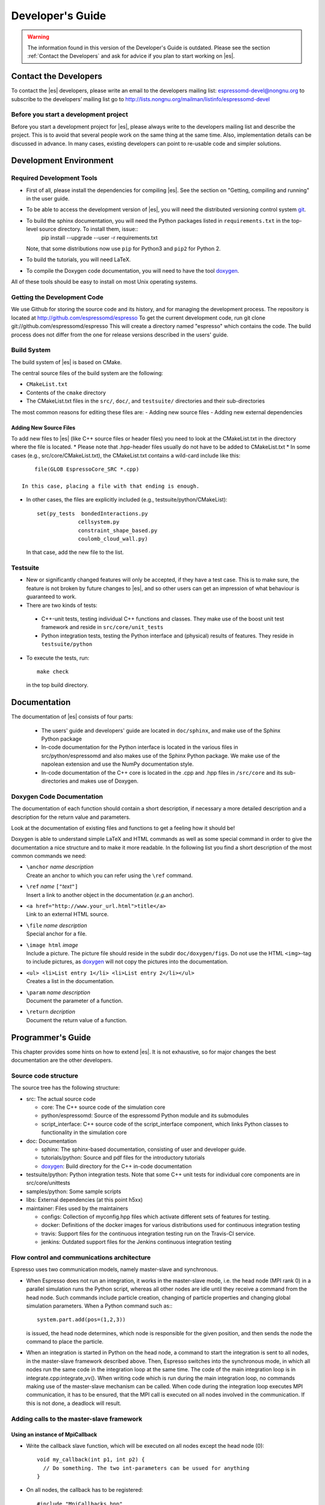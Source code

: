 =================
Developer's Guide
=================
.. warning::
   The information found in this version of the Developer's Guide is
   outdated.  Please see the section :ref:`Contact the Developers` and
   ask for advice if you plan to start working on |es|.


.. _Contact the Developers:

Contact the Developers
======================

To contact the |es| developers, please write an email to the developers mailing list:
espressomd-devel@nongnu.org
to subscribe to the developers’ mailing list go to
http://lists.nongnu.org/mailman/listinfo/espressomd-devel 


.. _Before you start a development project:

Before you start a development project
--------------------------------------
Before you start a development project for |es|, please always write to the developers mailing list and describe the project. 
This is to avoid that several people work on the same thing at the same time. Also, implementation details can be discussed in advance. In many cases, existing developers can point to re-usable code and simpler solutions.





.. _Development Environment:

Development Environment
=======================


.. _Required Development Tools:

Required Development Tools
--------------------------

-  First of all, please install the dependencies for compiling |es|. See the section on "Getting, compiling and running" in the user guide.

-  To be able to access the development version of |es|, you will need
   the distributed versioning control system git_. 

-  To build the sphinx documentation, you will need the Python packages listed in ``requirements.txt`` in the top-level source directory. To install them, issue::
      pip install --upgrade --user -r requirements.txt

   Note, that some distributions now use ``pip`` for Python3 and ``pip2`` for Python 2. 

-  To build the tutorials, you will need LaTeX.

-  To compile the Doxygen code documentation, you will need to have the
   tool doxygen_.

All of these tools should be easy to install on most Unix operating
systems.

.. _Getting the Development Code:

Getting the Development Code
----------------------------
We use Github for storing the source code and its history, and for managing the development process. 
The repository is located at
http://github.com/espressomd/espresso
To get the current development code, run
git clone git://github.com/espressomd/espresso
This will create a directory named "espresso" which contains the code.
The build process does not differ from the one for release versions described in the users' guide.


Build System
------------

The build system of |es| is based on CMake.

The central source files of the build system are the following:

-  ``CMakeList.txt``

-  Contents of the ``cmake`` directory

-  The CMakeList.txt files in the ``src/``, ``doc/``, and ``testsuite/`` directories and their sub-directories

The most common reasons for editing these files are:
-  Adding new source files
-  Adding new external dependencies

Adding New Source Files
~~~~~~~~~~~~~~~~~~~~~~~

To add new files to |es| (like C++ source files or header files) you
need to look at the CMakeList.txt in the directory where the file is located.
* Please note that .hpp-header files usually do not have to be added to CMakeList.txt
* In some cases (e.g., src/core/CMakeList.txt), the CMakeList.txt contains a wild-card include like this::

      file(GLOB EspressoCore_SRC *.cpp)

  In this case, placing a file with that ending is enough.

* In other cases, the files are explicitly included (e.g., testsuite/python/CMakeList):: 

      set(py_tests  bondedInteractions.py
                   cellsystem.py
                   constraint_shape_based.py
                   coulomb_cloud_wall.py)

  In that case, add the new file to the list.
   


Testsuite
---------

-  New or significantly changed features will only be accepted, if they have a test case. 
   This is to make sure, the feature is not broken by future changes to |es|, and so other users can get an impression of what behaviour is guaranteed to work.
-  There are two kinds of tests:

  -  C++-unit tests, testing individual C++ functions and classes. They make use of the boost unit test framework and reside in ``src/core/unit_tests``
  -  Python integration tests, testing the Python interface and (physical) results of features. They reside in ``testsuite/python``

-  To execute the tests, run::

     make check 

   in the top build directory.


.. _Documentation:

Documentation
=============

The documentation of |es| consists of four parts:

  -  The users' guide and developers' guide are located in ``doc/sphinx``, and make use of the Sphinx Python package
  -  In-code documentation for the Python interface is located in the various files in src/python/espressomd and also makes use of the Sphinx Python package. We make use of the napolean extension and use the NumPy documentation style.
  -  In-code documentation of the C++ core is located in the .cpp and .hpp files in ``/src/core`` and its sub-directories and makes use of Doxygen.



Doxygen Code Documentation
--------------------------

The documentation of each function should contain a short description,
if necessary a more detailed description and a description for the
return value and parameters.

Look at the documentation of existing files and functions to get a
feeling how it should be!

Doxygen is able to understand simple LaTeX and HTML commands as well as
some special command in order to give the documentation a nice structure
and to make it more readable. In the following list you find a short
description of the most common commands we need:

-  | ``\anchor`` *name* *description*
   | Create an anchor to which you can refer using the ``\ref`` command.

-  | ``\ref`` *name* ``["``\ *text*\ ``"]``
   | Insert a link to another object in the documentation (*e.g.*\ an
     anchor).

-  | ``<a href="http://www.your_url.html">title</a>``
   | Link to an external HTML source.

-  | ``\file`` *name* *description*
   | Special anchor for a file.

-  | ``\image html`` *image*
   | Include a picture. The picture file should reside in the subdir
     ``doc/doxygen/figs``. Do not use the HTML ``<img>``-tag to include
     pictures, as doxygen_ will not copy the pictures into the
     documentation.

-  | ``<ul> <li>List entry 1</li> <li>List entry 2</li></ul>``
   | Creates a list in the documentation.

-  | ``\param`` *name* *description*
   | Document the parameter of a function.

-  | ``\return`` *decription*
   | Document the return value of a function.

.. _Programmers's Guide:


Programmer's Guide
==================

This chapter provides some hints on how to extend |es|. It is not
exhaustive, so for major changes the best documentation are the other
developers.


Source code structure
---------------------

The source tree has the following structure:

* src: The actual source code

  * core: The C++ source code of the simulation core
  * python/espressomd: Source of the espressomd Python module and its submodules
  * script_interface: C++ source code of the script_interface component, which links Python classes to functionality in the simulation core

* doc: Documentation

  * sphinx: The sphinx-based documentation, consisting of user and developer guide.
  * tutorials/python: Source and pdf files for the introductory tutorials
  * doxygen_: Build directory for the C++ in-code documentation

* testsuite/python: Python integration tests. Note that some C++ unit tests for individual core components are in src/core/unittests
* samples/python: Some sample scripts
* libs: External dependencies (at this point h5xx)
* maintainer: Files used by the maintainers

  * configs: Collection of myconfig.hpp files which activate different sets of features for testing.
  * docker: Definitions of the docker images for various distributions used for continuous integration testing
  * travis: Support files for the continuous integration testing run on the Travis-CI service.
  * jenkins: Outdated support files for the Jenkins continuous integration testing
		

Flow control and communications architecture
--------------------------------------------
Espresso uses two communication models, namely master-slave and synchronous.

* When Espresso does not run an integration, it works in the master-slave mode, i.e. the head node (MPI rank 0) in a parallel simulation
  runs the Python script, whereas all other nodes are idle until they receive a command from the head node. Such commands include particle creation,
  changing of particle properties and changing global simulation parameters.
  When a Python command such as:::

    system.part.add(pos=(1,2,3))

  is issued, the head node determines, which node is responsible for the given position, and then sends the node the command to place the particle.

* When an integration is started in Python on the head node, a command to start the integration is sent to all nodes, in the master-slave framework described above.
  Then, Espresso switches into the synchronous mode, in which all nodes run the same code in the integration loop at the same time.
  The code of the main integration loop is in integrate.cpp:integrate_vv().
  When writing code which is run during the main integration loop, no commands making use of the master-slave mechanism can be called.
  When code during the integration loop executes MPI communication, it has to be ensured, that the MPI call is executed on all nodes
  involved in the communication. If this is not done, a deadlock will result.

Adding calls to the master-slave framework
------------------------------------------

Using an instance of MpiCallback
~~~~~~~~~~~~~~~~~~~~~~~~~~~~~~~~

* Write the callback slave function, which will be executed on all nodes except the head node (0)::

    void my_callback(int p1, int p2) {
      // Do something. The two int-parameters can be usued for anything
    }

* On all nodes, the callback has to be registered::

    #include "MpiCallbacks.hpp"
    void register_my_callback() {
      Communication::mpiCallbacks().add(my_callback);
    }

  You can, e.g., call your registration from initialize.cpp:on_program_start()
  Instead of a static function, from which a ``std::function<void(int,int)>`` can be constructed can
  be used. For example::

    #include "MpiCallbacks.hpp"
    void register_my_callback() {
      Communication::mpiCallbacks().add([](int, int){ /* Do something */ });
    }

  can be used to add a lambda function as callback.
* Then, you can use your callback from the head node::

    #include "MpiCallbacks.hpp"
    void call_my_callback() {
      Communication::mpiCallbacks.call(my_callback, param1, param2);
    }

  This only works outside the integration loop. After the callback has been called, synchronous mpi communication can be done.

Legacy callbacks
~~~~~~~~~~~~~~~~

Older code uses callbacks defined in the CALLBACK_LIST preprocessor macro in communications.cpp. They are called via mpi_call().
See communications.cpp:mpi_place_particle() for an example.

Adding New Bonded Interactions
------------------------------

To add a new bonded interaction, the following steps have to be taken

* Simulation core:

  * Define a structure holding the parameters (prefactors, etc.) of the interaction
  * Write functions for calculating force and energy, respectively.
  * Write a setter function, which takes the parameters of the interactions and stores them in the bonded interactions data structure
  * Add calls to the force and energy calculation functions to the force calculation in the integration loop as well as to energy and pressure/stress tensor analysis

* Python interface

  * Import the definition of the bond data structure from the simulation core
  * Implement a class for the bonded interaction derived from the BondedInteraction base class

Defining the data structure for the interaction
~~~~~~~~~~~~~~~~~~~~~~~~~~~~~~~~~~~~~~~~~~~~~~~

The data structures for bonded interactions reside in ``interaction_data.hpp``.

* Add your interaction to the ``enum BondedInteraction``.
  This enumeration is used to identify different bonded interactions.
* Add a typedef struct containing the parameters of the interaction. Use the one for the FENE interaction as template::

    typedef struct {
      double k;
      [...]
    } Fene_bond_parameters;

* Add a member to the typedef union Bond_parameters. For the FENE bond it looks like this::

    Fene_bond_parameters fene;


Functions for calculating force and energy, and for setting parameters
~~~~~~~~~~~~~~~~~~~~~~~~~~~~~~~~~~~~~~~~~~~~~~~~~~~~~~~~~~~~~~~~~~~~~~

Every interaction resides in its own source .cpp and .hpp. A simple example for a
bonded interaction is the FENE bond in ``src/core/fene.cpp``` and ``src/core/fene.hpp``. 
Use these two files as templates for your interaction.

Notes:

* The names of function arguments mentioned below are taken from the FENE bond in ``src/core/feine.cpp`` and ``src/core/fene.hpp``. It is recommended to use the same names for the corresponding functions for your interaction. 
* The recommended signatures of the force and energy functions are::

    inline int calc_fene_pair_force(Particle *p1, Particle *p2, 
                                Bonded_ia_parameters *iaparams, 
                                double dx[3], double force[3])
    inline int fene_pair_energy(Particle *p1, Particle *p2, 
                            Bonded_ia_parameters *iaparams, 
                            double dx[3], double *_energy)

  Here, ``fene`` needs to be replaced by the name of the new interaction.
* The setter function gets a ``bond_type`` which is a numerical id identifying the number of the bond type in the simulation. It DOES NOT determine the type of the bond potential (harmonic vs FENE).
  The signature of the setter function has to contain the ``bond_type``, the remaining parameters are specific to the interaction. For the FENE bond, e.g., we have::

    fene_set_params(int bond_type, double k, double drmax, double r0)

  A return value of ``ES_OK`` is returned on success, ``ES_ERR`` on error, e.g., when parameters are invalid.
* The setter function must call make_bond_type_exists() with that bond type, to allocate the memory for storing the parameters.
* Afterwards, the bond parameters can be stored in the global variable bonded_ia_params[bond_type]
  
  * bonded_ia_params[bond_type].num is the number of particles involved in the bond -1. I.e., 1 for a pairwise bonded potential such as the FENE bond.
  * The parameters for the individual bonded interaction go to the member of Bond_parameters for your interaction defined in the previous step. For the FENE bond, this would be::
    bonded_ia_params[bond_tpe].p.fene
* At the end of the parameter setter function, do not forget the call to mpi_bcast_ia_params(), which will sync the parameters just set to other compute nodes in a parallel simulation.
* The routines for calculating force and energy return an integer. A return value of 0 means OK, a value of 1 means that the particles are too far apart and the bond is broken. This will stop the integration with a runtime error.
* The functions for calculating force and energy can make use of a pre-calculated distance vector (dx) pointing from particle 2 to particle 1.
* The force on particle 1 has to be stored in the force vector  (not added to it). The force on particle 2 will be obtained from Newton's law.
* The result of the energy calculation is placed in (NOT added to) the ``_energy`` argument of the energy calculation function.



Including the bonded interaction in the force calculation and the energy and pressure analysis
~~~~~~~~~~~~~~~~~~~~~~~~~~~~~~~~~~~~~~~~~~~~~~~~~~~~~~~~~~~~~~~~~~~~~~~~~~~~~~~~~~~~~~~~~~~~~~

* In ``src/core/interaction_data.cpp``:

    #. Add a name for the interaction to ``get_name_of_bonded_ia()``.
    #. In ``calc_maximal_cutoff()``, add a case for the new interaction which
       makes sure that ``max_cut`` is larger than the interaction range of the
       new interaction, typically the bond length.  This is necessary to ensure
       that, in a parallel simulation, a compute node has access to both bond
       partners. This value is always used as calculated by
       ``calc_maximal_cutoff``, therefore it is not strictly necessary that the
       maximal interaction range is stored explicitly.
    #. Besides this, you have enter the force respectively the energy
       calculation routines in ``add_bonded_force``, ``add_bonded_energy``,
       ``add_bonded_virials`` and ``pressure_calc``. The pressure occurs ice,
       once for the parallelized isotropic pressure and once for the tensorial
       pressure calculation. For pair forces, the pressure is calculated using
       the virials, for many body interactions currently no pressure is
       calculated.
    #. Do not forget to include the header file of your interaction.

* Force calculation: in ``forces_inline.hpp`` in the function
  ``add_bonded_force()``, add your bond to the switch statement. For the FENE
  bond, e.g., the code looks like this::

    case BONDED_IA_FENE:
      bond_broken = calc_fene_pair_force(p1, p2, iaparams, dx, force);

* Energy calculation: add similar code to ``add_bonded_energy()`` in ``energy_inline.hpp``
* Pressure, stress tensor and virial calculation: If your bonded interaction is
  a pair bond and does not modify the particles involved, add similar code as
  above to pressure.hpp:calc_bonded_pair_force(). Otherwise, you have to
  implement a custom solution for virial calculation.


Adding the bonded interaciton in the Python interface
~~~~~~~~~~~~~~~~~~~~~~~~~~~~~~~~~~~~~~~~~~~~~~~~~~~~~

Please note that the following is Cython code (www.cython.org), rather than pure Python.
* In ``src/python/espressomd/interactions.pxd``:

  * import the parameter data structure from the C++ header file for your interaction. For the FENE bond, this looks like::

      cdef extern from "interaction_data.hpp":
          ctypedef struct Fene_bond_parameters:
              double k
              double drmax
              double r0
              double drmax2
              double drmax2i

  * Add your bonded interaction to the Cython copy of the BondedInteractions enum analogous to the one in the core:, described above::

      cdef enum enum_bonded_interaction "BondedInteraction":
          BONDED_IA_NONE = -1,
          BONDED_IA_FENE,
          BONDED_IA_HARMONIC,
          [...]

    The spelling has to match the one in the c++ enum exactly.
  * Adapt the Cython copy of the bond_parameters union analogous to the C++ core.  The member name has to match the one in C++ exactly::
      ctypedef union bond_parameters "Bond_parameters":
          Fene_bond_parameters fene
          Oif_global_forces_bond_parameters oif_global_forces
          Oif_local_forces_bond_parameters oif_local_forces
          Harmonic_bond_parameters harmonic
  * Import the declaration of the setter function implemented in the core. For the FENE bond, this looks like::
        cdef extern from "fene.hpp":
            int fene_set_params(int bond_type, double k, double drmax, double r0)

* In ``src/python/espressomd/interactions.pyx``:

  * Implement the Cython class for the bonded interaction, using the one for
    the FENE bond as template. Please use pep8 naming convention::

        class FeneBond(BondedInteraction):
        
            def __init__(self, *args, **kwargs):
                """ 
                FeneBond initialiser. Used to instatiate a FeneBond identifier
                with a given set of parameters.
        
                Parameters
                ----------
                k : float
                    Specifies the magnitude of the bond interaction.
                d_r_max : float
                          Specifies the maximum stretch and compression length of the
                          bond.
                r_0 : float, optional
                      Specifies the equilibrium length of the bond.
                """
                super(FeneBond, self).__init__(*args, **kwargs)
        
            def type_number(self):
                return BONDED_IA_FENE
        
            def type_name(self):
                return "FENE"
        
            def valid_keys(self):
                return "k", "d_r_max", "r_0"
        
            def required_keys(self):
                return "k", "d_r_max"
        
            def set_default_params(self):
                self._params = {"r_0": 0.}
        
            def _get_params_from_es_core(self):
                return \
                    {"k": bonded_ia_params[self._bond_id].p.fene.k,
                     "d_r_max": bonded_ia_params[self._bond_id].p.fene.drmax,
                     "r_0": bonded_ia_params[self._bond_id].p.fene.r0}
        
            def _set_params_in_es_core(self):
                fene_set_params(
                    self._bond_id, self._params["k"], self._params["d_r_max"], self._params["r_0"])
    
* In ``testsuite/python/bondedInteractions.py``:
  
  * Add a test case, which verifies that parameters set and gotten from the interaction are consistent::

        test_fene = generateTestForBondParams(
            0, FeneBond, {"r_0": 1.1, "k": 5.2, "d_r_max": 3.})

  
  
  
   



.. _Outdated: Adding New Nonbonded Interactions:

Outdated: Adding New Nonbonded Interactions 
-------------------------------------------

Writing nonbonded interactions is similar to writing nonbonded
interactions. Again we start with ``interaction_data.h``, where the
parameter structure has to be set up. Just add your parameters *with
reasonable names* to ``IA_parameters``. Note that there must be a
setting for the parameters which disables the interaction.

Now write the header file for the interaction. This time ``ljcos.h`` may
be a good example. The needed routines are

-  ::

       int print*IAToResult(Tcl_Interp *interp, int i, int j)

   writes out the interaction parameters between particles of type ``i``
   and ``j`` to the interpreters result such that the result can be fed
   into the ``inter`` command again to obtain the same interaction. The
   ``IA_parameters`` pointer can be obtained conveniently via
   ``get_ia_param(i,j)``.

-  ::

       int *_parser(Tcl_Interp * interp, int part_type_a, int part_type_b, 
                    int argc, char ** argv)

   parses the command line given by ``argc`` and ``argv`` for the
   parameters needed for the interaction, and writes them to the
   ``IA_parameters`` for types ``part_type_a`` and ``part_type_b``. For
   details on writing the parser, see below. The routine returns 0 on
   errors and otherwise the number of parameters that were read from the
   command line.

-  ::

       void add_*_pair_force(Particle *p1, Particle *p2, 
                             IA_parameters *ia_params, 
                             double d[3], double dist2, double dist, 
                             double force[3])
       double *_pair_energy(Particle *p1, Particle *p2, 
                            IA_parameters *ia_params, 
                            double d[3], double dist2, double dist)

   are the routines to compute the force respectively the energy.
   ``ia_params`` gives the interaction parameters for the particle types
   of particles ``p1`` and ``p2``, ``d`` gives the vector from particle
   2 to particle 1, ``dist`` its length and ``dist2`` its squared
   length. The last three parameters can be chosen on demand. Note that
   unlike in the bonded case, the force routine is called ``add_*``,
   *i.e.*\ the force has to be *added* to force. The ``*_pair_energy``
   routine simply returns the energy directly instead of the pointer
   approach of the bonded interactions.

Change ``interaction_data.c`` as follows (most changes are pretty much
the same for all potentials):

#. modify ``initialize_ia_params`` and ``copy_ia_params`` to take care
   of the additional parameters needed for your potential.

#. ``checkIfParticlesInteract`` has to be modified to also check for the
   no interaction condition for the new interaction (typically zero
   cutoff).

#. ``calc_maximal_cutoff`` has to modified such that ``max_cut`` is
   larger than the maximal cutoff your interaction needs. Again, the
   code always uses the result from this function, therefore the cutoff
   does not have to be stored explicitly in the interaction parameters.

#. add your ``print*IAToResult`` routine to
   ``tclprint_to_result_NonbondedIA``.

#. add the ``*_parser`` routine to ``tclcommand_inter_parse_bonded``.

After this, add the force calculation to ``add_non_bonded_pair_force``,
``add_non_bonded_pair_virials`` and ``pressure_calc``, and the energy
calculation to ``add_non_bonded_pair_energy``.

After the new non-bonded interaction works properly, it would be a good
idea to add a testcase to the testsuite, so that changes breaking your
interaction can be detected early.

Outdated: Particle Data Organization
------------------------------------

The particle data organization is described in the Tcl command
cellsystem, its implementation is briefly described in ``cells.h`` and
``ghosts.h``. Here only some details on how to access the data is
assembled. Writing a new cellsystem almost always requires deep
interactions with the most low level parts of the code and cannot be
explained in detail here.

Typically, one has to access all real particles stored on this node, or
all ghosts. This is done via a loop similar to the following:

::

       Cell *cell;
       int c,i,np,cnt=0;
       Particle *part;
     
       for (c = 0; c < local_cells.n; c++) {
         cell = local_cells.cell[c];
         part = cell->part;
         np   = cell->n;
         for(i=0 ; i < np; i++) {
            do_something_with_particle(part[i]);
         }
       }

To access the ghosts instead of the real particles, use ``ghost_cells``
instead of ``local_cells``.

Another way to access particle data is via ``local_particles``. This
array has as index the particle identity, so that
``local_particles[25]`` will give you an pointer to the particle with
identity 25, or ``NULL``, if the particle is not stored on this node,
neither as ghost nor as real particle. Note that the ``local_particle``
array does not discriminate between ghosts and real particles. Its
primary use is for the calculation of the bonded interactions, where it
is used to efficiently determine the addresses of the bonding
partner(s).

The master node can add and remove particles via ``place_particle`` and
``remove_particle``, or change properties via ``set_particle_v`` etc.
This is the preferred way to handle particles, since it is
multiprocessor save.

However, some algorithms, especially new cellsystems, may force you to
operate locally on the particle data and shift them around manually.
Since the particle organization is pretty complex, there are additional
routines to move around particles between particle lists. The routines
exist in two versions, one indexed, and one unindexed. The indexed
version take care of the ``local_particles`` array, which for each
particle index tells where to find the particle on this node (or
``NULL`` if the particle is not stored on this node), while the
unindexed versions require you to take care of that yourself (for
example by calling ``update_local_particles``). The second way is much
faster if you do a lot of particle shifting. To move particles locally
from one cell to another, use ``move_indexed_particle`` or
``move_unindexed_particle``, never try to change something directly in
the lists, you will create a mess! Inserting particles locally is done
via ``append_indexed_particle`` or ``append_unindexed_particle``.

Besides the ``local_particles array``, which has to be up to date at any
time, there is a second array ``particle_node``, which is available on
the master node only outside of the integrator, *i.e.*\ in the Tcl
script evaluation phases. If ``particle_node`` is ``NULL``, you have to
call ``build_particle_node`` to rebuild it. For each particle identity
it contains the node that the particle is currently located on.

The proper cell for a particle is obtained via
``CellStructure::position_to_node``, which calculates for a given
position the node it belongs to, and
``CellStructure::position_to_cell``, which calculates the cell it
belongs to on this node, or ``NULL``, if the cell is from a different
node. However, you should normally not be bothered with this
information, as long as you stick to ``place_particle`` and the other
routines to modify particle data.

Writing a new cellsystem basically requires only to create the functions
listed in ``CellStructure``. The ``init`` function has to also setup the
communicators, which is the most complex part of writing a new
cellsystem and contains all the communication details. ``prepare_comm``
is a small wrapper for the most common operations. Otherwise just grep
for ``CELL_STRUCTURE_DOMDEC``, and add some appropriate code for your
cell system. Note, however, that each cell system has its specific part
of the code, where only this cellsystem does something strange and
unique, so here you are completely on your own. Good luck.

.. _Outdated\: Errorhandling for Developers:

Outdated: Errorhandling for Developers
--------------------------------------

Developers should use the errorhandling mechanism whenever it is
possible to recover from an error such that continuing the simulation is
possible once the source of the error is removed, i. e. the bond is
removed or a parameter changed. For example, if due to excessive forces,
particles have been far out of their current node, |es| puts them into
one of the local cells. Since the position is unphysical anyways, it is
of no importance anymore, but now the user can place the particles anew
and perhaps decrease the time step such that the simulation can continue
without error. However, most often the recovery requires no special
action.

To issue a background error, call

::

    errtxt=runtime_error(length)

where length should be the maximal length of the error message (you can
use ``TCL_DOUBLE_SPACE`` rsp. ``TCL_INTEGER_SPACE`` to obtain space for
a double rsp. integer). The function returns a pointer to the current
end of the string in ``error_msg``. After doing so, you should use the
``ERROR_SPRINTF``-macro, which substitutes to a simple ``sprintf``, so
that your errormessage will automatically be added to the
“runtime-errors resolved”-page. Please make sure that you give each of
your errors an unique 3-digit errorcode (for already used errorcodes
have a look at the “runtime-errors resolved”-page), have the curled
braces around your message and the space at the end, otherwise the final
error message will look awful and will propably not automatically be
added to our error-page. Typically, this looks like this::

    if (some_error_code != OK) {
      char *errtxt = runtime_error(TCL_INTEGER_SPACE + 128);
      ERROR_SPRINTF(errtxt, "{error occured %d} ", some_error_code);
      recovery;
    }

If you have long loops during which runtime errors can occur, such as
the integrator loop, you should call ``check_runtime_errors`` from time
to time and exit the loop on errors. Note that this function requires
all nodes to call it synchronously.

In all cases, all Tcl commands should call ``mpi_gather_runtime_errors``
before exiting. You simply handover the result you were just about to
return. If the result was ``TCL_ERROR``, then
``mpi_gather_runtime_errors`` will keep the Tcl error message and
eventually append the background errors. If the result was ``TCL_OK``,
*i.e.*\ your function did not find an error, the result will be reset
(since |es| is in an undefined state, the result is meaningless), and
only the background errors are returned. Whenever a Tcl command returns,
instead of ``return TCL_OK/TCL_ERROR`` you should use

::

    return mpi_gather_runtime_errors(interp, TCL_OK/TCL_ERROR); 






Global Variables which are synchronized across nodes
----------------------------------------------------

Adding new global variables to |es|, is strongly discouraged, because it means that code depends on a purely defined global state and cannot be tested individually.
Features/Algorithms should instead be encapsulated in a class which is used by the script interface mechanism.

However, there is a mechanism in the simulation core, to synchronize existing global variables across the mpi cores.

These variables are declared ``extern`` in a header file and include in
``global.cpp``. Then there is a line to the definition of the constant data
structure ``fields`` at the beginning of the file ``global.c``. For
details on the entries, see the definition of ``Datafield`` in
``global.h``). Basically it is declare *where* the variable is
stored, *which type* (INT or DOUBLE) it has and *how many* elements. A
callback procedure can be provided which checks if the given value is
valid and stores it. It is also responsible for dispatching the new
value to the other compute nodes, if necessary. This is done via ``mpi_bcast_parameter()``, which will transfer the value
to the other nodes. A simple example is ``box_l`` with the callback
procedure ``boxl_callback``. For ``mpi_bcast_parameter`` to work, it is
necessary that they occur in the list of constant definitions at the
beginning of ``global.hpp``. So please keep this list in sync!


.. _git: http://git-scm.com/

.. _doxygen: http://www.doxygen.org/
